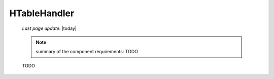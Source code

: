 .. _h_th_component:

=============
HTableHandler
=============

    *Last page update*: |today|
    
    .. note:: summary of the component requirements: TODO
    
    TODO